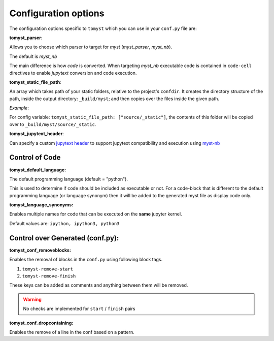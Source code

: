 Configuration options
=====================

The configuration options specific to ``tomyst`` which you can use in your ``conf.py`` file are:

**tomyst_parser**:

Allows you to choose which parser to target for `myst` (`myst_parser`, `myst_nb`).

The default is `myst_nb`

The main difference is how `code` is converted. When targeting `myst_nb` executable code is contained
in ``code-cell`` directives to enable `jupytext` conversion and code execution.

**tomyst_static_file_path**:

An array which takes path of your static folders, relative to the project's ``confdir``. It creates the directory structure of the path, inside the output directory: ``_build/myst``; and then copies over the files inside the given path.

*Example*:

For config variable: ``tomyst_static_file_path: ["source/_static"]``, the contents of this folder will be copied over to ``_build/myst/source/_static``.

**tomyst_jupytext_header**:

Can specify a custom `jupytext header <https://myst-nb.readthedocs.io/en/latest/use/markdown.html>`__
to support jupytext compatibility and execution using `myst-nb <https://github.com/executablebooks/MyST-NB>`__

Control of Code
---------------

**tomyst_default_language:**

The default programming language (default = "python").

This is used to determine if code should be included as executable or not. For a code-block that is
different to the default programming language (or language synonym) then it will be added to the
generated myst file as display code only.

**tomyst_language_synonyms:**

Enables multiple names for code that can be executed on the **same** jupyter kernel.

Default values are: ``ipython, ipython3, python3``

Control over Generated (conf.py):
---------------------------------

**tomyst_conf_removeblocks:**

Enables the removal of blocks in the ``conf.py`` using following block tags.

#. ``tomyst-remove-start``
#. ``tomyst-remove-finish``

These keys can be added as comments and anything between them will be removed.

.. warning::

    No checks are implemented for ``start`` / ``finish`` pairs

**tomyst_conf_dropcontaining:**

Enables the remove of a line in the conf based on a pattern.

